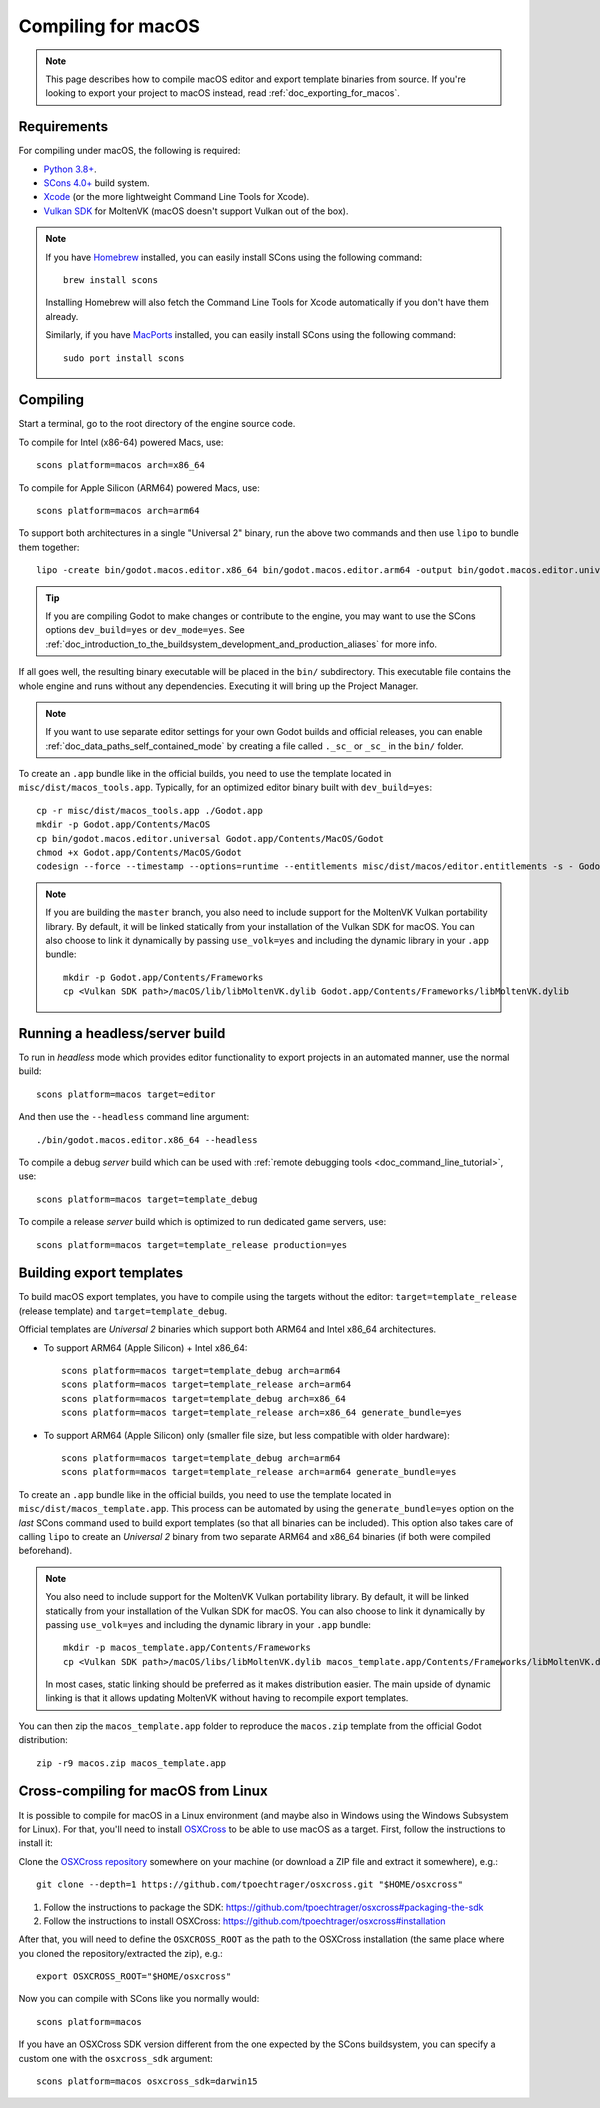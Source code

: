 .. _doc_compiling_for_macos:

Compiling for macOS
===================

.. highlight:: shell

.. note::

    This page describes how to compile macOS editor and export template binaries from source.
    If you're looking to export your project to macOS instead, read :ref:`doc_exporting_for_macos`.

Requirements
------------

For compiling under macOS, the following is required:

- `Python 3.8+ <https://www.python.org/downloads/macos/>`_.
- `SCons 4.0+ <https://scons.org/pages/download.html>`_ build system.
- `Xcode <https://apps.apple.com/us/app/xcode/id497799835>`_
  (or the more lightweight Command Line Tools for Xcode).
- `Vulkan SDK <https://sdk.lunarg.com/sdk/download/latest/mac/vulkan-sdk.dmg>`_
  for MoltenVK (macOS doesn't support Vulkan out of the box).

.. note:: If you have `Homebrew <https://brew.sh/>`_ installed, you can easily
          install SCons using the following command::

              brew install scons

          Installing Homebrew will also fetch the Command Line Tools
          for Xcode automatically if you don't have them already.

          Similarly, if you have `MacPorts <https://www.macports.org/>`_
          installed, you can easily install SCons using the
          following command::

              sudo port install scons

.. seealso:: To get the Godot source code for compiling, see
             :ref:`doc_getting_source`.

             For a general overview of SCons usage for Godot, see
             :ref:`doc_introduction_to_the_buildsystem`.

Compiling
---------

Start a terminal, go to the root directory of the engine source code.

To compile for Intel (x86-64) powered Macs, use::

    scons platform=macos arch=x86_64

To compile for Apple Silicon (ARM64) powered Macs, use::

    scons platform=macos arch=arm64

To support both architectures in a single "Universal 2" binary, run the above two commands and then use ``lipo`` to bundle them together::

    lipo -create bin/godot.macos.editor.x86_64 bin/godot.macos.editor.arm64 -output bin/godot.macos.editor.universal

.. tip::
    If you are compiling Godot to make changes or contribute to the engine,
    you may want to use the SCons options ``dev_build=yes`` or ``dev_mode=yes``.
    See :ref:`doc_introduction_to_the_buildsystem_development_and_production_aliases`
    for more info.

If all goes well, the resulting binary executable will be placed in the
``bin/`` subdirectory. This executable file contains the whole engine and
runs without any dependencies. Executing it will bring up the Project
Manager.

.. note:: If you want to use separate editor settings for your own Godot builds
          and official releases, you can enable
          :ref:`doc_data_paths_self_contained_mode` by creating a file called
          ``._sc_`` or ``_sc_`` in the ``bin/`` folder.

To create an ``.app`` bundle like in the official builds, you need to use the
template located in ``misc/dist/macos_tools.app``. Typically, for an optimized
editor binary built with ``dev_build=yes``::

    cp -r misc/dist/macos_tools.app ./Godot.app
    mkdir -p Godot.app/Contents/MacOS
    cp bin/godot.macos.editor.universal Godot.app/Contents/MacOS/Godot
    chmod +x Godot.app/Contents/MacOS/Godot
    codesign --force --timestamp --options=runtime --entitlements misc/dist/macos/editor.entitlements -s - Godot.app

.. note::

    If you are building the ``master`` branch, you also need to include support
    for the MoltenVK Vulkan portability library. By default, it will be linked
    statically from your installation of the Vulkan SDK for macOS.
    You can also choose to link it dynamically by passing ``use_volk=yes`` and
    including the dynamic library in your ``.app`` bundle::

        mkdir -p Godot.app/Contents/Frameworks
        cp <Vulkan SDK path>/macOS/lib/libMoltenVK.dylib Godot.app/Contents/Frameworks/libMoltenVK.dylib

Running a headless/server build
-------------------------------

To run in *headless* mode which provides editor functionality to export
projects in an automated manner, use the normal build::

    scons platform=macos target=editor

And then use the ``--headless`` command line argument::

    ./bin/godot.macos.editor.x86_64 --headless

To compile a debug *server* build which can be used with
:ref:`remote debugging tools <doc_command_line_tutorial>`, use::

    scons platform=macos target=template_debug

To compile a release *server* build which is optimized to run dedicated game servers,
use::

    scons platform=macos target=template_release production=yes

Building export templates
-------------------------

To build macOS export templates, you have to compile using the targets without
the editor: ``target=template_release`` (release template) and
``target=template_debug``.

Official templates are *Universal 2* binaries which support both ARM64 and Intel
x86_64 architectures.

- To support ARM64 (Apple Silicon) + Intel x86_64::

    scons platform=macos target=template_debug arch=arm64
    scons platform=macos target=template_release arch=arm64
    scons platform=macos target=template_debug arch=x86_64
    scons platform=macos target=template_release arch=x86_64 generate_bundle=yes

- To support ARM64 (Apple Silicon) only (smaller file size, but less compatible with older hardware)::

    scons platform=macos target=template_debug arch=arm64
    scons platform=macos target=template_release arch=arm64 generate_bundle=yes

To create an ``.app`` bundle like in the official builds, you need to use the
template located in ``misc/dist/macos_template.app``. This process can be automated by using
the ``generate_bundle=yes`` option on the *last* SCons command used to build export templates
(so that all binaries can be included). This option also takes care of calling ``lipo`` to create
an *Universal 2* binary from two separate ARM64 and x86_64 binaries (if both were compiled beforehand).

.. note::

    You also need to include support for the MoltenVK Vulkan portability
    library. By default, it will be linked statically from your installation of
    the Vulkan SDK for macOS. You can also choose to link it dynamically by
    passing ``use_volk=yes`` and including the dynamic library in your ``.app``
    bundle::

        mkdir -p macos_template.app/Contents/Frameworks
        cp <Vulkan SDK path>/macOS/libs/libMoltenVK.dylib macos_template.app/Contents/Frameworks/libMoltenVK.dylib

    In most cases, static linking should be preferred as it makes distribution
    easier. The main upside of dynamic linking is that it allows updating
    MoltenVK without having to recompile export templates.

You can then zip the ``macos_template.app`` folder to reproduce the ``macos.zip``
template from the official Godot distribution::

    zip -r9 macos.zip macos_template.app

Cross-compiling for macOS from Linux
------------------------------------

It is possible to compile for macOS in a Linux environment (and maybe also in
Windows using the Windows Subsystem for Linux). For that, you'll need to install
`OSXCross <https://github.com/tpoechtrager/osxcross>`__ to be able to use macOS
as a target. First, follow the instructions to install it:

Clone the `OSXCross repository <https://github.com/tpoechtrager/osxcross>`__
somewhere on your machine (or download a ZIP file and extract it somewhere),
e.g.::

    git clone --depth=1 https://github.com/tpoechtrager/osxcross.git "$HOME/osxcross"

1. Follow the instructions to package the SDK:
   https://github.com/tpoechtrager/osxcross#packaging-the-sdk
2. Follow the instructions to install OSXCross:
   https://github.com/tpoechtrager/osxcross#installation

After that, you will need to define the ``OSXCROSS_ROOT`` as the path to
the OSXCross installation (the same place where you cloned the
repository/extracted the zip), e.g.::

    export OSXCROSS_ROOT="$HOME/osxcross"

Now you can compile with SCons like you normally would::

    scons platform=macos

If you have an OSXCross SDK version different from the one expected by the SCons buildsystem, you can specify a custom one with the ``osxcross_sdk`` argument::

    scons platform=macos osxcross_sdk=darwin15

